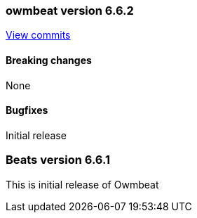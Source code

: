 // Use these for links to issue and pulls. Note issues and pulls redirect one to
// each other on Github, so don't worry too much on using the right prefix.
:issue: https://github.com/radoondas/owmbeat/issues/
:pull: https://github.com/radoondas/owmbeat/pull/

////////////////////////////////////////////////////////////
// Template, add newest changes here

=== Beats version HEAD
https://github.com/elastic/beats/compare/6.6.1...6.6[Check the HEAD diff]

==== Breaking changes

==== Bugfixes

==== Added

==== Deprecated

==== Known Issue

////////////////////////////////////////////////////////////

[[release-notes-6.6.2]]
=== owmbeat version 6.6.2
https://github.com/radoondas/owmbeat/compare/v6.6.1...6.6.2[View commits]

==== Breaking changes

None

==== Bugfixes

Initial release

[[release-notes-6.6.0]]
=== Beats version 6.6.1
This is initial release of Owmbeat
